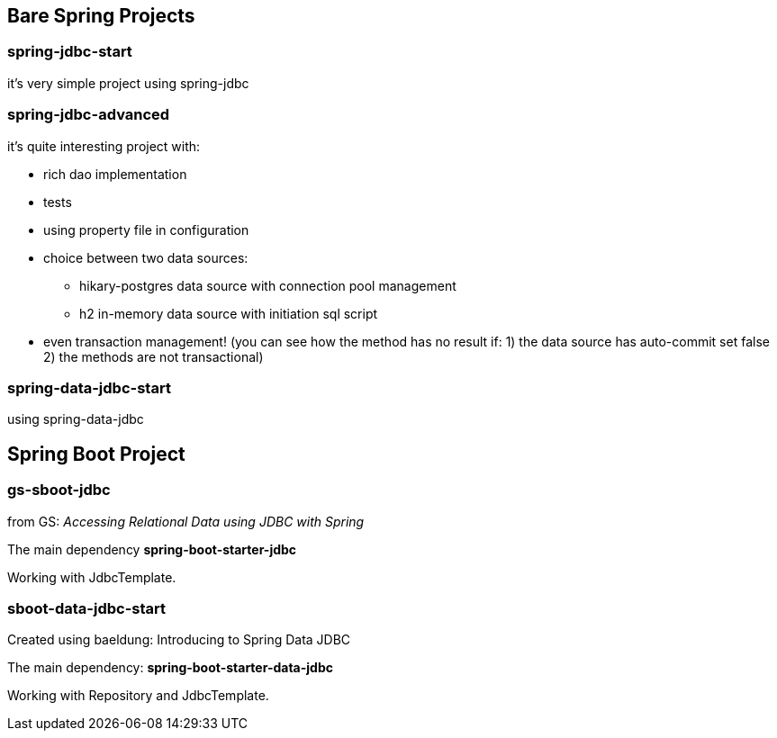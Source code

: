 == Bare Spring Projects

=== spring-jdbc-start

it's very simple project using spring-jdbc

=== spring-jdbc-advanced

it's quite interesting project with:

* rich dao implementation

* tests

* using property file in configuration

* choice between two data sources:

** hikary-postgres data source with connection pool management

** h2 in-memory data source with initiation sql script

* even transaction management! (you can see how the method has no result if: 1) the data source has auto-commit set false 2) the methods are not transactional)


=== spring-data-jdbc-start

using spring-data-jdbc

== Spring Boot Project

=== gs-sboot-jdbc 
from GS: __Accessing Relational Data using JDBC with Spring__

The main dependency **spring-boot-starter-jdbc**

Working with JdbcTemplate.

=== sboot-data-jdbc-start
Created using baeldung: Introducing to Spring Data JDBC

The main dependency: **spring-boot-starter-data-jdbc**

Working with Repository and JdbcTemplate.